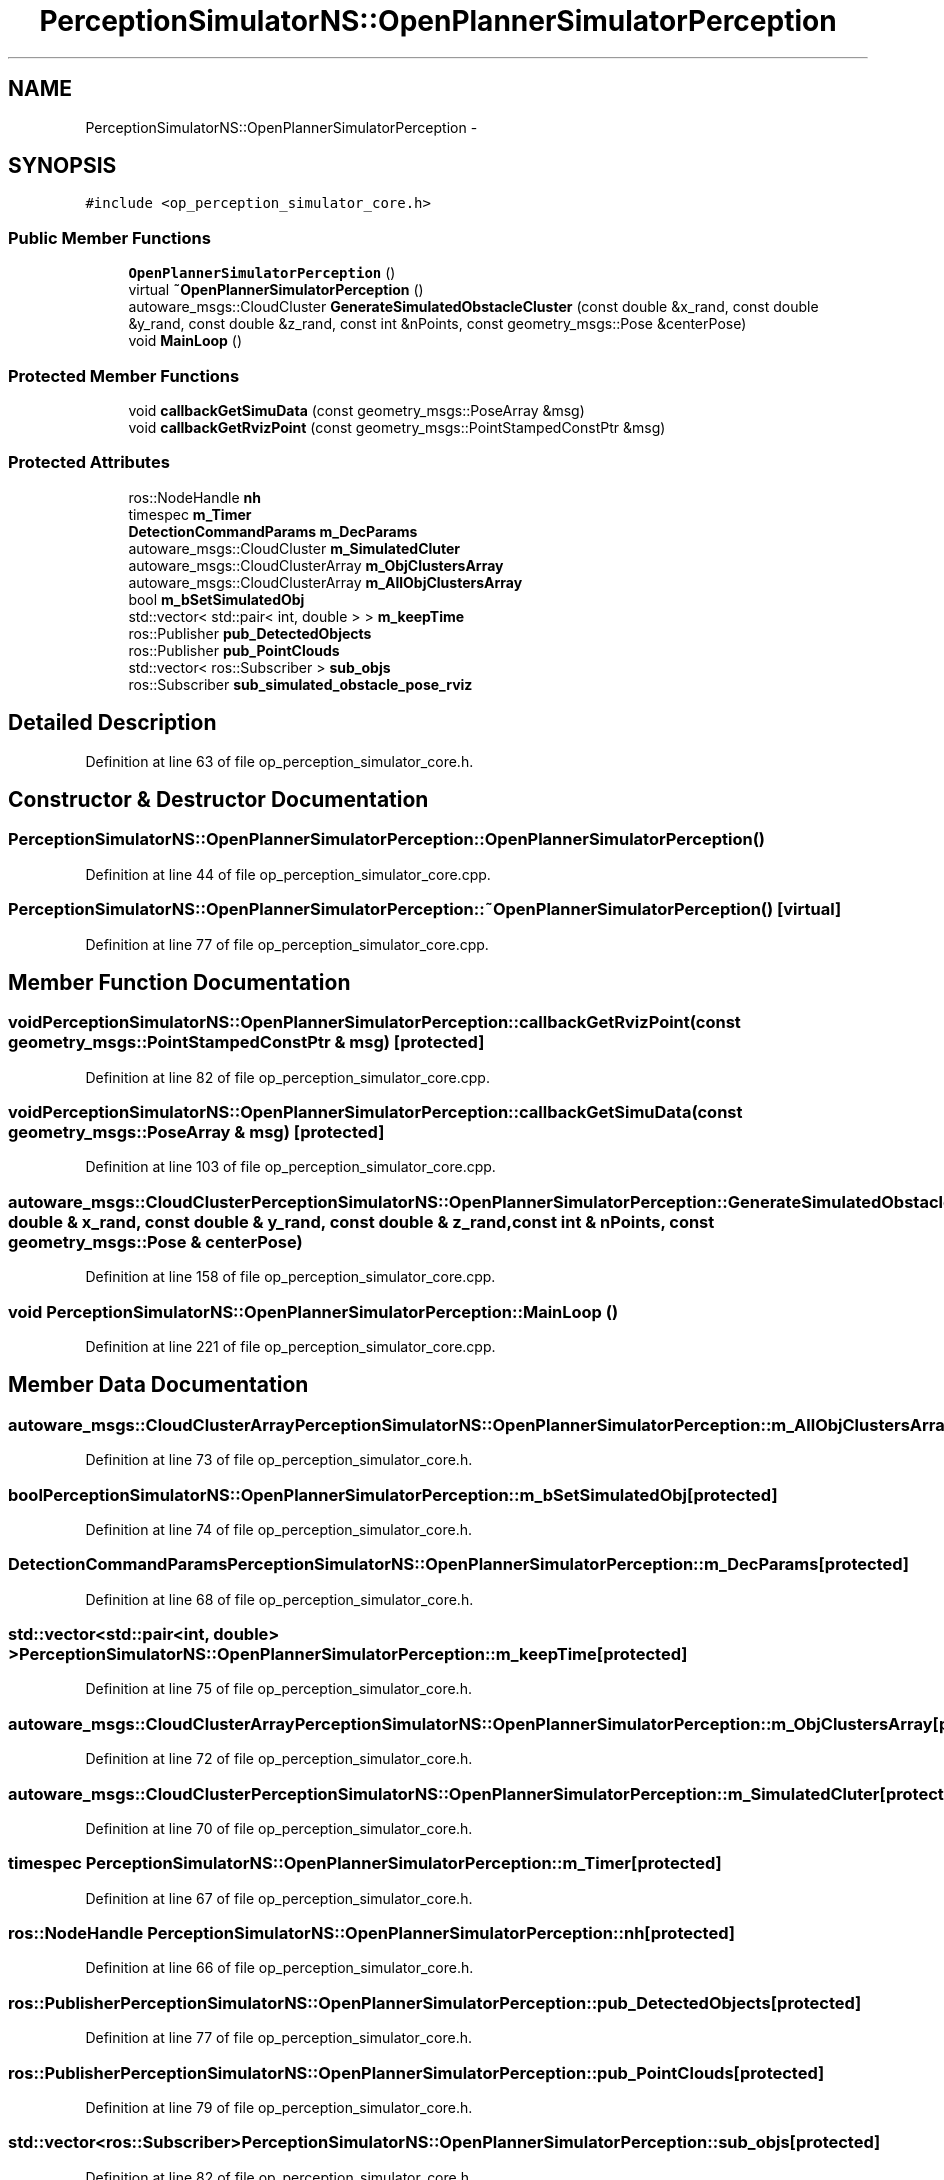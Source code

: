 .TH "PerceptionSimulatorNS::OpenPlannerSimulatorPerception" 3 "Fri May 22 2020" "Autoware_Doxygen" \" -*- nroff -*-
.ad l
.nh
.SH NAME
PerceptionSimulatorNS::OpenPlannerSimulatorPerception \- 
.SH SYNOPSIS
.br
.PP
.PP
\fC#include <op_perception_simulator_core\&.h>\fP
.SS "Public Member Functions"

.in +1c
.ti -1c
.RI "\fBOpenPlannerSimulatorPerception\fP ()"
.br
.ti -1c
.RI "virtual \fB~OpenPlannerSimulatorPerception\fP ()"
.br
.ti -1c
.RI "autoware_msgs::CloudCluster \fBGenerateSimulatedObstacleCluster\fP (const double &x_rand, const double &y_rand, const double &z_rand, const int &nPoints, const geometry_msgs::Pose &centerPose)"
.br
.ti -1c
.RI "void \fBMainLoop\fP ()"
.br
.in -1c
.SS "Protected Member Functions"

.in +1c
.ti -1c
.RI "void \fBcallbackGetSimuData\fP (const geometry_msgs::PoseArray &msg)"
.br
.ti -1c
.RI "void \fBcallbackGetRvizPoint\fP (const geometry_msgs::PointStampedConstPtr &msg)"
.br
.in -1c
.SS "Protected Attributes"

.in +1c
.ti -1c
.RI "ros::NodeHandle \fBnh\fP"
.br
.ti -1c
.RI "timespec \fBm_Timer\fP"
.br
.ti -1c
.RI "\fBDetectionCommandParams\fP \fBm_DecParams\fP"
.br
.ti -1c
.RI "autoware_msgs::CloudCluster \fBm_SimulatedCluter\fP"
.br
.ti -1c
.RI "autoware_msgs::CloudClusterArray \fBm_ObjClustersArray\fP"
.br
.ti -1c
.RI "autoware_msgs::CloudClusterArray \fBm_AllObjClustersArray\fP"
.br
.ti -1c
.RI "bool \fBm_bSetSimulatedObj\fP"
.br
.ti -1c
.RI "std::vector< std::pair< int, double > > \fBm_keepTime\fP"
.br
.ti -1c
.RI "ros::Publisher \fBpub_DetectedObjects\fP"
.br
.ti -1c
.RI "ros::Publisher \fBpub_PointClouds\fP"
.br
.ti -1c
.RI "std::vector< ros::Subscriber > \fBsub_objs\fP"
.br
.ti -1c
.RI "ros::Subscriber \fBsub_simulated_obstacle_pose_rviz\fP"
.br
.in -1c
.SH "Detailed Description"
.PP 
Definition at line 63 of file op_perception_simulator_core\&.h\&.
.SH "Constructor & Destructor Documentation"
.PP 
.SS "PerceptionSimulatorNS::OpenPlannerSimulatorPerception::OpenPlannerSimulatorPerception ()"

.PP
Definition at line 44 of file op_perception_simulator_core\&.cpp\&.
.SS "PerceptionSimulatorNS::OpenPlannerSimulatorPerception::~OpenPlannerSimulatorPerception ()\fC [virtual]\fP"

.PP
Definition at line 77 of file op_perception_simulator_core\&.cpp\&.
.SH "Member Function Documentation"
.PP 
.SS "void PerceptionSimulatorNS::OpenPlannerSimulatorPerception::callbackGetRvizPoint (const geometry_msgs::PointStampedConstPtr & msg)\fC [protected]\fP"

.PP
Definition at line 82 of file op_perception_simulator_core\&.cpp\&.
.SS "void PerceptionSimulatorNS::OpenPlannerSimulatorPerception::callbackGetSimuData (const geometry_msgs::PoseArray & msg)\fC [protected]\fP"

.PP
Definition at line 103 of file op_perception_simulator_core\&.cpp\&.
.SS "autoware_msgs::CloudCluster PerceptionSimulatorNS::OpenPlannerSimulatorPerception::GenerateSimulatedObstacleCluster (const double & x_rand, const double & y_rand, const double & z_rand, const int & nPoints, const geometry_msgs::Pose & centerPose)"

.PP
Definition at line 158 of file op_perception_simulator_core\&.cpp\&.
.SS "void PerceptionSimulatorNS::OpenPlannerSimulatorPerception::MainLoop ()"

.PP
Definition at line 221 of file op_perception_simulator_core\&.cpp\&.
.SH "Member Data Documentation"
.PP 
.SS "autoware_msgs::CloudClusterArray PerceptionSimulatorNS::OpenPlannerSimulatorPerception::m_AllObjClustersArray\fC [protected]\fP"

.PP
Definition at line 73 of file op_perception_simulator_core\&.h\&.
.SS "bool PerceptionSimulatorNS::OpenPlannerSimulatorPerception::m_bSetSimulatedObj\fC [protected]\fP"

.PP
Definition at line 74 of file op_perception_simulator_core\&.h\&.
.SS "\fBDetectionCommandParams\fP PerceptionSimulatorNS::OpenPlannerSimulatorPerception::m_DecParams\fC [protected]\fP"

.PP
Definition at line 68 of file op_perception_simulator_core\&.h\&.
.SS "std::vector<std::pair<int, double> > PerceptionSimulatorNS::OpenPlannerSimulatorPerception::m_keepTime\fC [protected]\fP"

.PP
Definition at line 75 of file op_perception_simulator_core\&.h\&.
.SS "autoware_msgs::CloudClusterArray PerceptionSimulatorNS::OpenPlannerSimulatorPerception::m_ObjClustersArray\fC [protected]\fP"

.PP
Definition at line 72 of file op_perception_simulator_core\&.h\&.
.SS "autoware_msgs::CloudCluster PerceptionSimulatorNS::OpenPlannerSimulatorPerception::m_SimulatedCluter\fC [protected]\fP"

.PP
Definition at line 70 of file op_perception_simulator_core\&.h\&.
.SS "timespec PerceptionSimulatorNS::OpenPlannerSimulatorPerception::m_Timer\fC [protected]\fP"

.PP
Definition at line 67 of file op_perception_simulator_core\&.h\&.
.SS "ros::NodeHandle PerceptionSimulatorNS::OpenPlannerSimulatorPerception::nh\fC [protected]\fP"

.PP
Definition at line 66 of file op_perception_simulator_core\&.h\&.
.SS "ros::Publisher PerceptionSimulatorNS::OpenPlannerSimulatorPerception::pub_DetectedObjects\fC [protected]\fP"

.PP
Definition at line 77 of file op_perception_simulator_core\&.h\&.
.SS "ros::Publisher PerceptionSimulatorNS::OpenPlannerSimulatorPerception::pub_PointClouds\fC [protected]\fP"

.PP
Definition at line 79 of file op_perception_simulator_core\&.h\&.
.SS "std::vector<ros::Subscriber> PerceptionSimulatorNS::OpenPlannerSimulatorPerception::sub_objs\fC [protected]\fP"

.PP
Definition at line 82 of file op_perception_simulator_core\&.h\&.
.SS "ros::Subscriber PerceptionSimulatorNS::OpenPlannerSimulatorPerception::sub_simulated_obstacle_pose_rviz\fC [protected]\fP"

.PP
Definition at line 83 of file op_perception_simulator_core\&.h\&.

.SH "Author"
.PP 
Generated automatically by Doxygen for Autoware_Doxygen from the source code\&.
